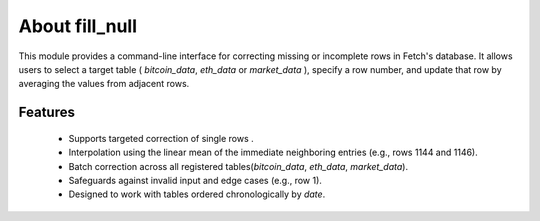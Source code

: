 About fill_null
===================================================

This module provides a command-line interface for correcting missing or incomplete rows
in Fetch's database. It allows users to select a target table 
( `bitcoin_data`, `eth_data` or `market_data` ), specify a row number, and update that row 
by averaging the values from adjacent rows.

Features
----------
 - Supports targeted correction of single rows .
 - Interpolation using the linear mean of the immediate neighboring entries (e.g., rows 1144 and 1146).
 - Batch correction across all registered tables(`bitcoin_data`, `eth_data`, `market_data`).
 - Safeguards against invalid input and edge cases (e.g., row 1).
 - Designed to work with tables ordered chronologically by `date`.

